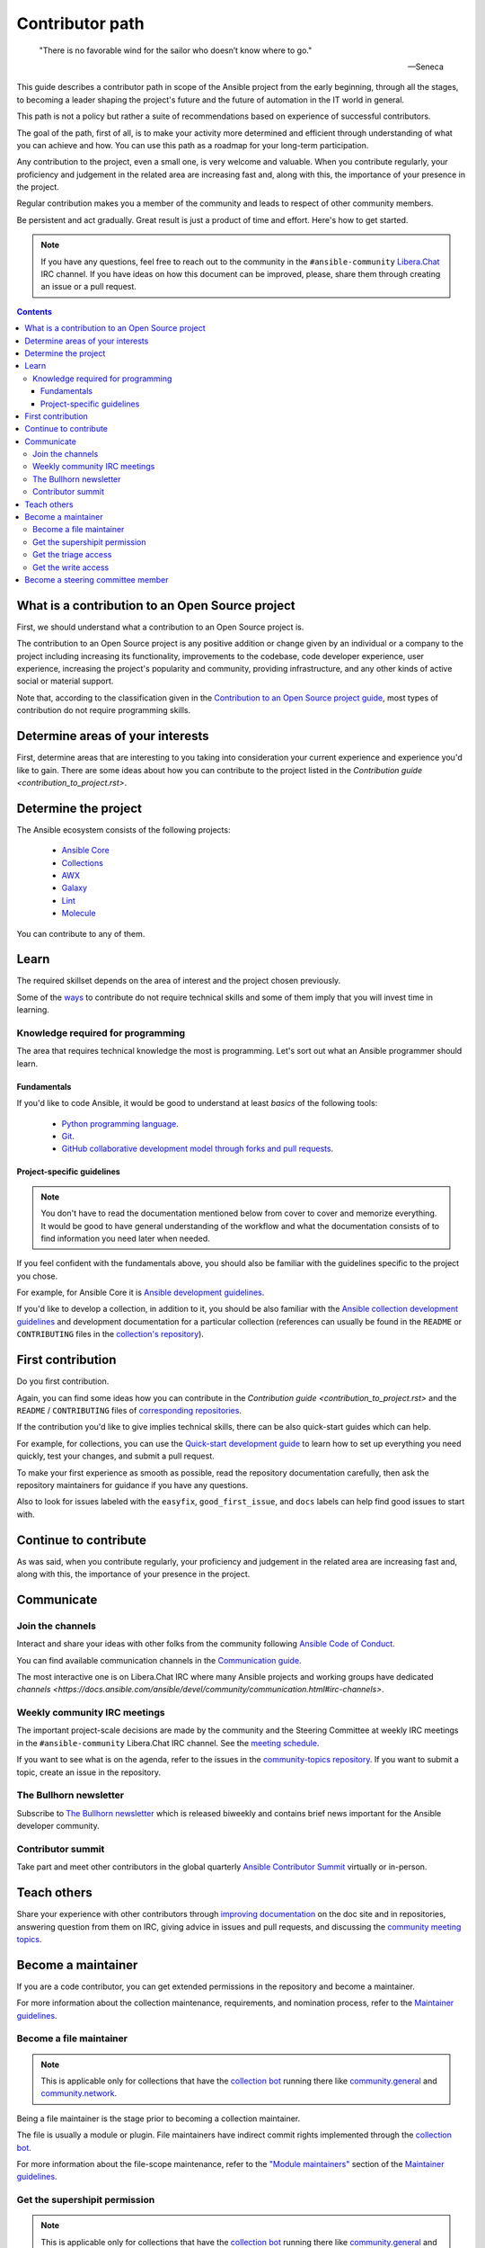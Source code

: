 ****************
Contributor path
****************

..

  "There is no favorable wind for the sailor who doesn’t know where to go."

  -- Seneca

This guide describes a contributor path in scope of the Ansible project from the early beginning, through all the stages, to becoming a leader shaping the project's future and the future of automation in the IT world in general.

This path is not a policy but rather a suite of recommendations based on experience of successful contributors.

The goal of the path, first of all, is to make your activity more determined and efficient through understanding of what you can achieve and how. You can use this path as a roadmap for your long-term participation.

Any contribution to the project, even a small one, is very welcome and valuable. When you contribute regularly, your proficiency and judgement in the related area are increasing fast and, along with this, the importance of your presence in the project.

Regular contribution makes you a member of the community and leads to respect of other community members.

Be persistent and act gradually. Great result is just a product of time and effort. Here's how to get started.

.. note::

   If you have any questions, feel free to reach out to the community in the ``#ansible-community`` `Libera.Chat <https://libera.chat/>`_ IRC channel. If you have ideas on how this document can be improved, please, share them through creating an issue or a pull request.

.. contents::

What is a contribution to an Open Source project
================================================

First, we should understand what a contribution to an Open Source project is.

The contribution to an Open Source project is any positive addition or change given by an individual or a company to the project including increasing its functionality, improvements to the codebase, code developer experience, user experience, increasing the project's popularity and community, providing infrastructure, and any other kinds of active social or material support.

Note that, according to the classification given in the `Contribution to an Open Source project guide <contribution_to_project.rst>`_, most types of contribution do not require programming skills.

Determine areas of your interests
=================================

First, determine areas that are interesting to you taking into consideration your current experience and experience you'd like to gain.
There are some ideas about how you can contribute to the project listed in the `Contribution guide <contribution_to_project.rst>`.

Determine the project
=====================

The Ansible ecosystem consists of the following projects:

  - `Ansible Core <https://docs.ansible.com/ansible-core/devel/index.html>`_
  - `Collections <https://docs.ansible.com/ansible/latest/user_guide/collections_using.html>`_
  - `AWX <https://github.com/ansible/awx>`_
  - `Galaxy <https://galaxy.ansible.com/>`_
  - `Lint <https://ansible-lint.readthedocs.io/en/latest/>`_
  - `Molecule <https://molecule.readthedocs.io/en/latest/>`_

You can contribute to any of them.

Learn
=====

The required skillset depends on the area of interest and the project chosen previously.

Some of the `ways <contribution_to_project.rst>`_ to contribute do not require technical skills and some of them imply that you will invest time in learning.

Knowledge required for programming
----------------------------------

The area that requires technical knowledge the most is programming. Let's sort out what an Ansible programmer should learn.

Fundamentals
~~~~~~~~~~~~

If you'd like to code Ansible, it would be good to understand at least *basics* of the following tools:

  - `Python programming language <https://docs.python.org/3/tutorial/>`_.
  - `Git <https://git-scm.com/docs/gittutorial>`_.
  - `GitHub collaborative development model through forks and pull requests <https://docs.github.com/en/github/collaborating-with-pull-requests/getting-started/about-collaborative-development-models>`_.

Project-specific guidelines
~~~~~~~~~~~~~~~~~~~~~~~~~~~

.. note::

  You don't have to read the documentation mentioned below from cover to cover and memorize everything. It would be good to have general understanding of the workflow and what the documentation consists of to find information you need later when needed.

If you feel confident with the fundamentals above, you should also be familiar with the guidelines specific to the project you chose.

For example, for Ansible Core it is `Ansible development guidelines <https://docs.ansible.com/ansible/latest/dev_guide/index.html>`_.

If you'd like to develop a collection, in addition to it, you should be also familiar with the `Ansible collection development guidelines <https://docs.ansible.com/ansible/latest/dev_guide/developing_collections.html>`_ and development documentation for a particular collection (references can usually be found in the ``README`` or ``CONTRIBUTING`` files in the `collection's repository <https://github.com/ansible-collections/>`_).

First contribution
==================

Do you first contribution.

Again, you can find some ideas how you can contribute in the `Contribution guide <contribution_to_project.rst>` and the ``README`` / ``CONTRIBUTING`` files of `corresponding repositories <https://github.com/ansible-collections/>`_.

If the contribution you'd like to give implies technical skills, there can be also quick-start guides which can help.

For example, for collections, you can use the `Quick-start development guide <create_pr_quick_start_guide.rst>`_ to learn how to set up everything you need quickly, test your changes, and submit a pull request.

To make your first experience as smooth as possible, read the repository documentation carefully, then ask the repository maintainers for guidance if you have any questions.

Also to look for issues labeled with the ``easyfix``, ``good_first_issue``, and ``docs`` labels can help find good issues to start with.

Continue to contribute
======================

As was said, when you contribute regularly, your proficiency and judgement in the related area are increasing fast and, along with this, the importance of your presence in the project.

Communicate
===========

Join the channels
-----------------

Interact and share your ideas with other folks from the community following `Ansible Code of Conduct <https://docs.ansible.com/ansible/latest/community/code_of_conduct.html>`_.

You can find available communication channels in the `Communication guide <https://docs.ansible.com/ansible/devel/community/communication.html>`_.

The most interactive one is on Libera.Chat IRC where many Ansible projects and working groups have dedicated `channels <https://docs.ansible.com/ansible/devel/community/communication.html#irc-channels>`.

Weekly community IRC meetings
-----------------------------

The important project-scale decisions are made by the community and the Steering Committee at weekly IRC meetings in the ``#ansible-community`` Libera.Chat IRC channel. See the `meeting schedule <https://github.com/ansible/community/blob/main/meetings/README.md#schedule>`_.

If you want to see what is on the agenda, refer to the issues in the `community-topics repository <https://github.com/ansible-community/community-topics>`_. If you want to submit a topic, create an issue in the repository.

The Bullhorn newsletter
-----------------------

Subscribe to `The Bullhorn newsletter <https://docs.ansible.com/ansible/devel/community/communication.html#the-bullhorn>`_ which is released biweekly and contains brief news important for the Ansible developer community.

Contributor summit
------------------

Take part and meet other contributors in the global quarterly `Ansible Contributor Summit <https://github.com/ansible/community/wiki/Contributor-Summit>`_ virtually or in-person.

Teach others
============

Share your experience with other contributors through `improving documentation <https://docs.ansible.com/ansible/latest/community/documentation_contributions.html>`_ on the doc site and in repositories, answering question from them on IRC, giving advice in issues and pull requests, and discussing the `community meeting topics <https://github.com/ansible-community/community-topics>`_.

Become a maintainer
===================

If you are a code contributor, you can get extended permissions in the repository and become a maintainer.

For more information about the collection maintenance, requirements, and nomination process, refer to the `Maintainer guidelines <maintaining.rst>`_.

Become a file maintainer
------------------------

.. note::

  This is applicable only for collections that have the `collection bot <https://github.com/ansible-community/collection_bot>`_ running there like `community.general <https://github.com/ansible-collections/community.general>`_ and `community.network <https://github.com/ansible-collections/community.network>`_.

Being a file maintainer is the stage prior to becoming a collection maintainer.

The file is usually a module or plugin. File maintainers have indirect commit rights implemented through the `collection bot <https://github.com/ansible-community/collection_bot>`_.

For more information about the file-scope maintenance, refer to the `"Module maintainers" <https://github.com/ansible/community-docs/blob/main/maintaining.rst#module-maintainers>`_ section of the `Maintainer guidelines <maintaining.rst>`_.

Get the supershipit permission
------------------------------

.. note::

  This is applicable only for collections that have the `collection bot <https://github.com/ansible-community/collection_bot>`_ running there like `community.general <https://github.com/ansible-collections/community.general>`_ and `community.network <https://github.com/ansible-collections/community.network>`_.

This is similar to being a file maintainer but the scope where a maintainer has the indirect commit is the whole repository.

Get the triage access
---------------------

Get the ``triage`` access to the repository that allows contributors manage issues and pull requests.

Get the write access
--------------------

Get the ``write`` access to the repository also known as ``commit``. In other words, become a committer.

This access level allows contributors to merge pull requests to the development branch as well as perform all the other activities listed in the `Maintainer guidelines <maintaining.rst>`_.

For information about permission levels, refer to the `GitHub official documentation <https://docs.github.com/en/organizations/managing-access-to-your-organizations-repositories/repository-permission-levels-for-an-organization>`_.

Become a steering committee member
==================================

.. note::

  You do NOT have to be a programmer to become a steering committee member.

The steering committee member status reflects the highest level of trust which allows contributors to lead the project through making very important `decisions <https://github.com/ansible-community/community-topics/issues>`_ of the Ansible project scope.

The committee members are the community leaders who shape the project's future and the future of automation in the IT world in general.

For more information about the steering committee, its mission, responsibilities, members, agenda, and meeting schedule, refer to the `Steering committee declaration <https://hackmd.io/nAHJNmBbSYm90KZM1RPK6w>`_.

To reach the status, as the current committee members did before getting it, along with the things mentioned in this document before:

  - Become a regular attendee in the `community meetings <https://github.com/ansible/community/blob/main/meetings/README.md#schedule>`_.
  - Track the `community topics <https://github.com/ansible-community/community-topics/issues>`_.
  - Try to think out and give a good judgement on the topics in comments and during the meetings.
  - Vote on the topics. Even if only members votes are counted to make final decisions, your voice is very important and appreciated for the committee.
  - Feel free to propose your topics.

Good judgement and regularity is all that you need.

If you have any questions, feel free to reach out to the current members directly in the ``ansible-community`` `Libera.Chat IRC channel <https://docs.ansible.com/ansible/devel/community/communication.html#irc-channels>`_.
